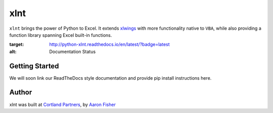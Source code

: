 xlnt
====

``xlnt`` brings the power of Python to Excel. It extends `xlwings <https://github.com/ZoomerAnalytics/xlwings>`_ with more functionality native to ``VBA``, while
also providing a function library spanning Excel built-in functions.

.. image:: https://readthedocs.org/projects/python-xlnt/badge/?version=latest
:target: http://python-xlnt.readthedocs.io/en/latest/?badge=latest
:alt: Documentation Status

Getting Started
---------------
We will soon link our ReadTheDocs style documentation and provide pip install instructions here.


Author
------
xlnt was built at `Cortland Partners <https://www.cortlandpartners.com>`_, by
`Aaron Fisher <https://github.com/aaronhfisher>`_
